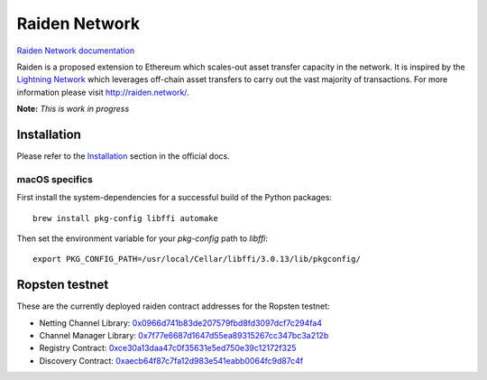 Raiden Network
==============

.. image:: https://badges.gitter.im/Join%20Chat.svg
    :target: https://gitter.im/raiden-network/raiden?utm_source=badge&utm_medium=badge&utm_campaign=pr-badge
    :alt: Chat on Gitter

`Raiden Network documentation`_

.. _Raiden Network documentation: http://raiden-network.readthedocs.io/

Raiden is a proposed extension to Ethereum which scales-out asset transfer capacity in the network.
It is inspired by the `Lightning Network`_ which leverages off-chain asset transfers to carry out the vast majority of transactions.
For more information please visit http://raiden.network/.

.. _Lightning Network: https://lightning.network/

**Note:** *This is work in progress*

Installation
------------

Please refer to the `Installation`_ section in the official docs.

.. _Installation: http://raiden-network.readthedocs.io/en/stable/overview_and_guide.html#installation

macOS specifics
~~~~~~~~~~~~~~~

First install the system-dependencies for a successful build of the Python packages::

    brew install pkg-config libffi automake

Then set the environment variable for your `pkg-config` path to `libffi`::

    export PKG_CONFIG_PATH=/usr/local/Cellar/libffi/3.0.13/lib/pkgconfig/


Ropsten testnet
---------------

These are the currently deployed raiden contract addresses for the Ropsten testnet:

* Netting Channel Library: 0x0966d741b83de207579fbd8fd3097dcf7c294fa4_
* Channel Manager Library: 0x7f77e6687d1647d55ea89315267cc347bc3a212b_
* Registry Contract: 0xce30a13daa47c0f35631e5ed750e39c12172f325_
* Discovery Contract: 0xaecb64f87c7fa12d983e541eabb0064fc9d87c4f_

.. _0x0966d741b83de207579fbd8fd3097dcf7c294fa4: https://ropsten.etherscan.io/address/0x0966d741b83de207579fbd8fd3097dcf7c294fa4#code
.. _0x7f77e6687d1647d55ea89315267cc347bc3a212b: https://ropsten.etherscan.io/address/0x7f77e6687d1647d55ea89315267cc347bc3a212b#code
.. _0xce30a13daa47c0f35631e5ed750e39c12172f325: https://ropsten.etherscan.io/address/0xce30a13daa47c0f35631e5ed750e39c12172f325#code
.. _0xaecb64f87c7fa12d983e541eabb0064fc9d87c4f: https://ropsten.etherscan.io/address/0xaecb64f87c7fa12d983e541eabb0064fc9d87c4f#code
